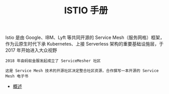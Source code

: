 #+TITLE: ISTIO 手册
#+HTML_HEAD: <link rel="stylesheet" type="text/css" href="css/main.css" />
#+OPTIONS: num:nil timestamp:nil ^:nil

Istio 是由 Google、IBM、Lyft 等共同开源的 Service Mesh（服务网格）框架，作为云原生时代下承 Kubernetes、上接 Serverless 架构的重要基础设施层，于 2017 年开始进入大众视野 

#+BEGIN_EXAMPLE
  2018 年由蚂蚁金服发起成立了 ServiceMesher 社区

  这是 Service Mesh 技术的开源社区决定整合社区资源，合作撰写一本开源的 Service Mesh 电子书
#+END_EXAMPLE

+ [[file:introduction.org][概述]]
